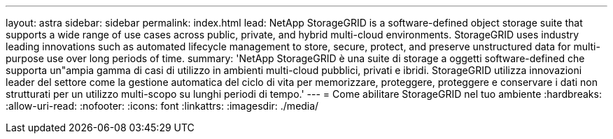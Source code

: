 ---
layout: astra 
sidebar: sidebar 
permalink: index.html 
lead: NetApp StorageGRID is a software-defined object storage suite that supports a wide range of use cases across public, private, and hybrid multi-cloud environments. StorageGRID uses industry leading innovations such as automated lifecycle management to store, secure, protect, and preserve unstructured data for multi-purpose use over long periods of time. 
summary: 'NetApp StorageGRID è una suite di storage a oggetti software-defined che supporta un"ampia gamma di casi di utilizzo in ambienti multi-cloud pubblici, privati e ibridi. StorageGRID utilizza innovazioni leader del settore come la gestione automatica del ciclo di vita per memorizzare, proteggere, proteggere e conservare i dati non strutturati per un utilizzo multi-scopo su lunghi periodi di tempo.' 
---
= Come abilitare StorageGRID nel tuo ambiente
:hardbreaks:
:allow-uri-read: 
:nofooter: 
:icons: font
:linkattrs: 
:imagesdir: ./media/


